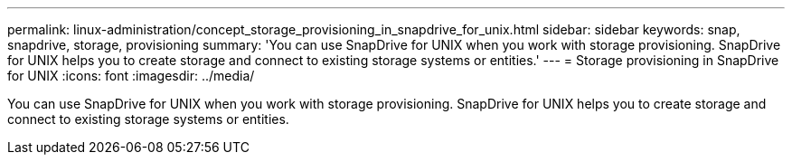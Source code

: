 ---
permalink: linux-administration/concept_storage_provisioning_in_snapdrive_for_unix.html
sidebar: sidebar
keywords: snap, snapdrive, storage, provisioning
summary: 'You can use SnapDrive for UNIX when you work with storage provisioning. SnapDrive for UNIX helps you to create storage and connect to existing storage systems or entities.'
---
= Storage provisioning in SnapDrive for UNIX
:icons: font
:imagesdir: ../media/

[.lead]
You can use SnapDrive for UNIX when you work with storage provisioning. SnapDrive for UNIX helps you to create storage and connect to existing storage systems or entities.
